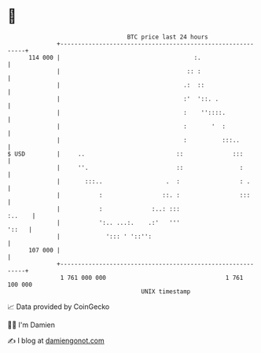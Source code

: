 * 👋

#+begin_example
                                     BTC price last 24 hours                    
                 +------------------------------------------------------------+ 
         114 000 |                                      :.                    | 
                 |                                    :: :                    | 
                 |                                   .:  ::                   | 
                 |                                   :'  '::. .               | 
                 |                                   :    ''::::.             | 
                 |                                   :       '  :             | 
                 |                                   :          :::..         | 
   $ USD         |     ..                          ::              :::        | 
                 |     ''.                         ::                :        | 
                 |       :::..                  .  :                 : .      | 
                 |           :                 ::. :                 :::      | 
                 |           :              :..: :::                   :..    | 
                 |           ':.. ...:.    .:'   '''                    '::   | 
                 |             '::: ' '::'':                                  | 
         107 000 |                                                            | 
                 +------------------------------------------------------------+ 
                  1 761 000 000                                  1 761 100 000  
                                         UNIX timestamp                         
#+end_example
📈 Data provided by CoinGecko

🧑‍💻 I'm Damien

✍️ I blog at [[https://www.damiengonot.com][damiengonot.com]]
